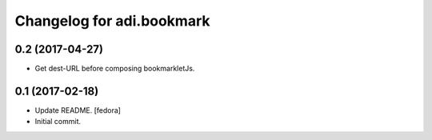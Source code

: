 Changelog for adi.bookmark
==============


0.2 (2017-04-27)
----------------

- Get dest-URL before composing bookmarkletJs.


0.1 (2017-02-18)
----------------
- Update README. [fedora]

- Initial commit.
    
